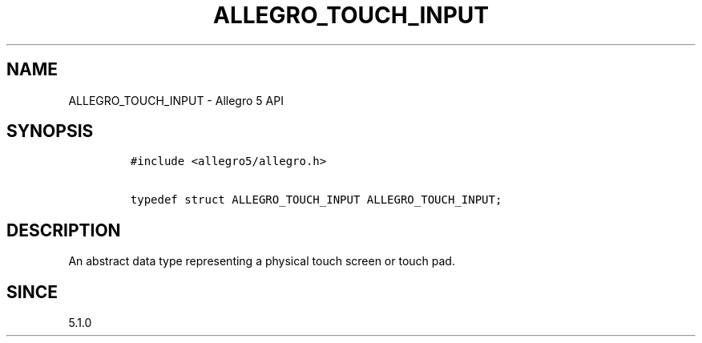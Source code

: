 .\" Automatically generated by Pandoc 3.1.3
.\"
.\" Define V font for inline verbatim, using C font in formats
.\" that render this, and otherwise B font.
.ie "\f[CB]x\f[]"x" \{\
. ftr V B
. ftr VI BI
. ftr VB B
. ftr VBI BI
.\}
.el \{\
. ftr V CR
. ftr VI CI
. ftr VB CB
. ftr VBI CBI
.\}
.TH "ALLEGRO_TOUCH_INPUT" "3" "" "Allegro reference manual" ""
.hy
.SH NAME
.PP
ALLEGRO_TOUCH_INPUT - Allegro 5 API
.SH SYNOPSIS
.IP
.nf
\f[C]
#include <allegro5/allegro.h>

typedef struct ALLEGRO_TOUCH_INPUT ALLEGRO_TOUCH_INPUT;
\f[R]
.fi
.SH DESCRIPTION
.PP
An abstract data type representing a physical touch screen or touch pad.
.SH SINCE
.PP
5.1.0
